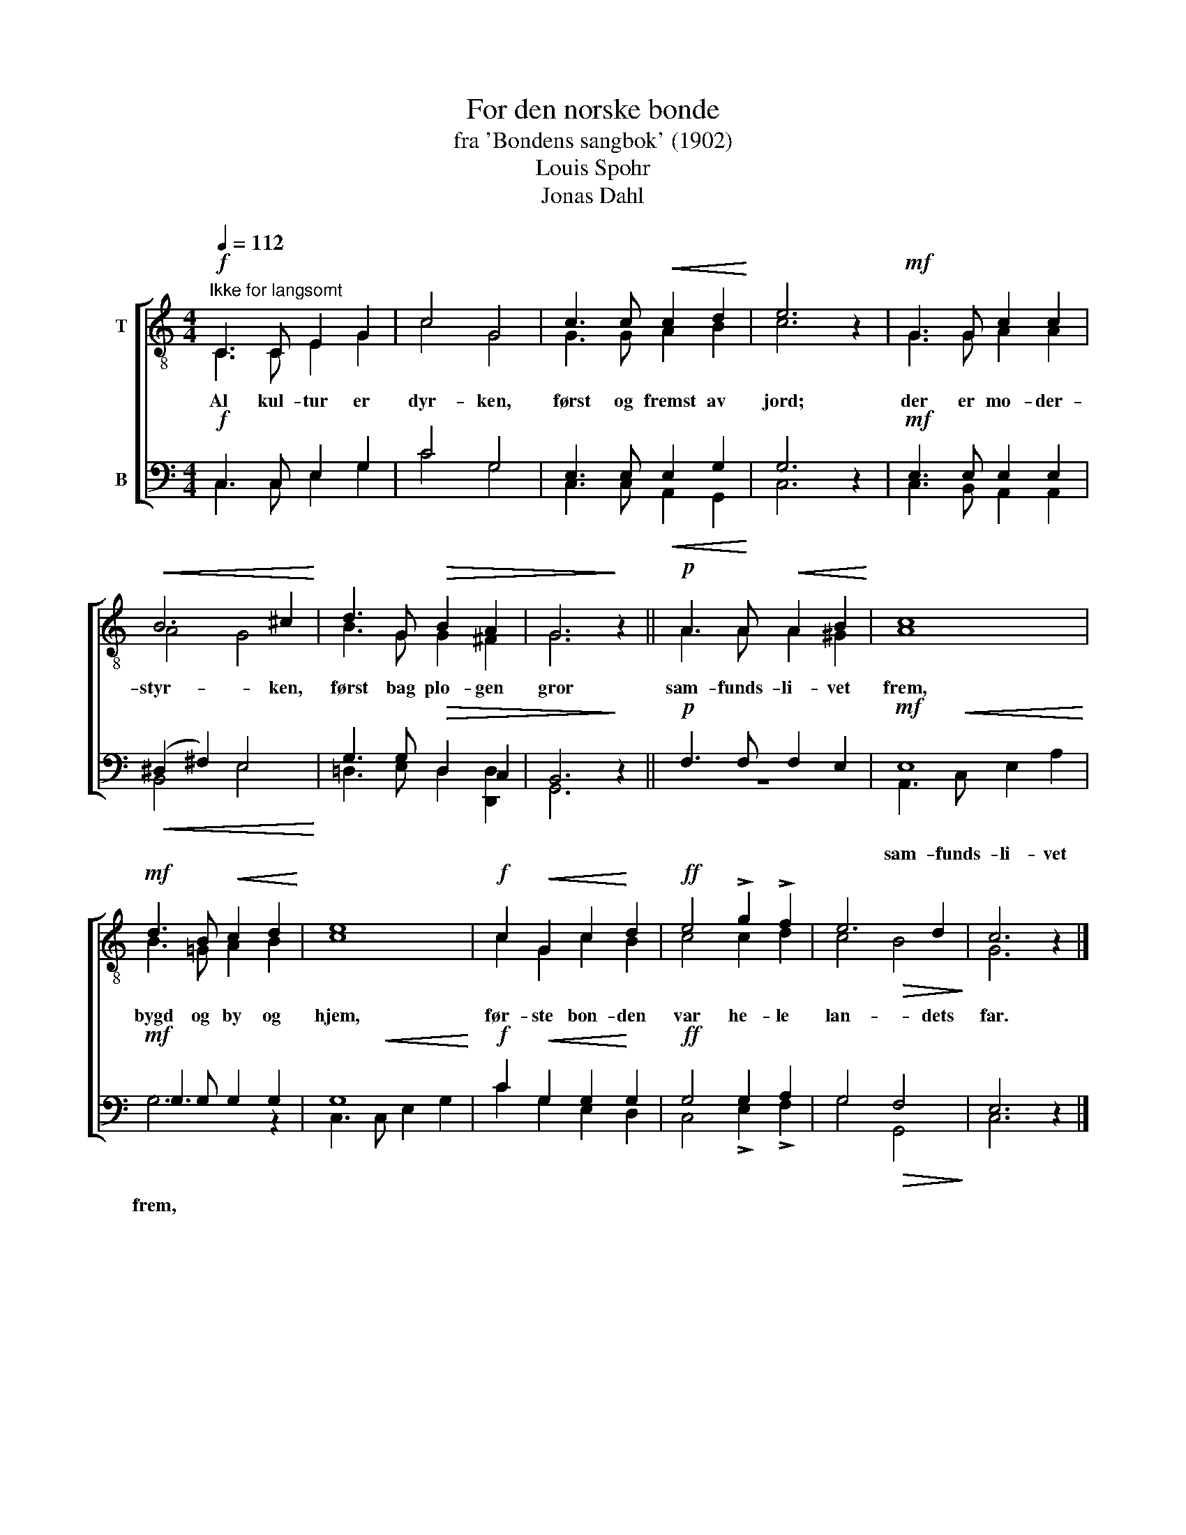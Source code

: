 X:1
T:For den norske bonde
T:fra 'Bondens sangbok' (1902)
T:Louis Spohr
T:Jonas Dahl
%%score [ ( 1 2 ) ( 3 4 ) ]
L:1/8
Q:1/4=112
M:4/4
K:C
V:1 treble-8 nm="T"
V:2 treble-8 
V:3 bass nm="B"
V:4 bass 
V:1
!f!"^Ikke for langsomt" C3 C E2 G2 | c4 G4 | c3 c!<(! c2 d2!<)! | e6 z2 |!mf! G3 G c2 c2 | %5
w: Al kul- tur er|dyr- ken,|først og fremst av|jord;|der er mo- der-|
!<(! B6 ^c2!<)! | d3 G!>(! B2 A2 | G6!>)! z2 ||!p! A3 A!<(! A2 B2!<)! | c8 | %10
w: styr- ken,|først bag plo- gen|gror|sam- funds- li- vet|frem,|
!mf! d3 B!<(! c2 d2!<)! | e8 |!f! c2!<(! G2 c2!<)! d2 |!ff! e4 !>!g2 !>!f2 | e6 d2 | c6 z2 |] %16
w: bygd og by og|hjem,|før- ste bon- den|var he- le|lan- dets|far.|
V:2
 C3 C E2 G2 | c4 G4 | G3 G A2 B2 | c6 x2 | G3 G A2 A2 | A4 G4 | B3 G G2 ^F2 | G6 x2 || %8
 A3 A A2 ^G2 | A8 | B3 =G A2 B2 | c8 | c2 G2 c2 B2 | c4 c2 d2 | c4!>(! B4!>)! | G6 x2 |] %16
V:3
!f! C,3 C, E,2 G,2 | C4 G,4 | E,3 E,!<(! E,2 G,2!<)! | G,6 z2 |!mf! E,3 E, E,2 E,2 | %5
!<(! (^D,2 ^F,2) E,4!<)! | G,3 G,!>(! D,2 C,2 | B,,6!>)! z2 ||!p! F,3 F, F,2 E,2 |!mf! E,8 | %10
!mf! G,3 G, G,2 G,2 | G,8 |!f! C2!<(! G,2 G,2!<)! G,2 |!ff! G,4 G,2 A,2 | G,4!>(! F,4!>)! | %15
 E,6 z2 |] %16
V:4
 C,3 C, E,2 G,2 | C4 G,4 | C,3 C, A,,2 G,,2 | C,6 x2 | C,3 B,, A,,2 A,,2 | B,,4 E,4 | %6
w: ||||||
 =D,3 E, D,2 [D,,D,]2 | G,,6 x2 || z8 | A,,3!<(! C, E,2 A,2!<)! | G,6 z2 | C,3!<(! C, E,2 G,2!<)! | %12
w: |||sam- funds- li- vet|frem,||
 C2 G,2 E,2 D,2 | C,4 !>!E,2 !>!F,2 | G,4 G,,4 | C,6 x2 |] %16
w: ||||


